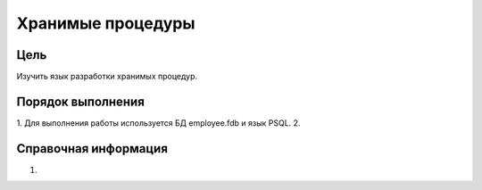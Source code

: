 Хранимые процедуры
******************

Цель
====
Изучить язык разработки хранимых процедур.

Порядок выполнения
==================

1.	Для выполнения работы используется БД employee.fdb и язык PSQL.
2.	

Справочная информация
=====================
1.	
